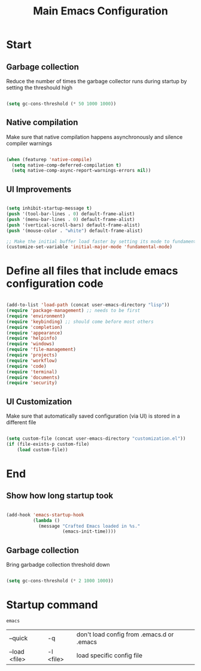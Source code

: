 #+TITLE: Main Emacs Configuration
#+PROPERTY: header-args:emacs-lisp :tangle ~/.emacs.d/init.el
#+PROPERTY: header-args :mkdirp yes

* Start
** Garbage collection
Reduce the number of times the garbage collector runs during startup by setting the threshould high

#+begin_src emacs-lisp :tangle ~/.emacs.d/early-init.el
  
    (setq gc-cons-threshold (* 50 1000 1000))

#+end_src

** Native compilation
Make sure that native compilation happens asynchronously and silence compiler warnings

#+begin_src emacs-lisp :tangle ~/.emacs.d/early-init.el

  (when (featurep 'native-compile)
    (setq native-comp-deferred-compilation t)
    (setq native-comp-async-report-warnings-errors nil))

#+end_src

** UI Improvements

#+begin_src emacs-lisp :tangle ~/.emacs.d/early-init.el

  (setq inhibit-startup-message t)
  (push '(tool-bar-lines . 0) default-frame-alist)
  (push '(menu-bar-lines . 0) default-frame-alist)
  (push '(vertical-scroll-bars) default-frame-alist)
  (push '(mouse-color . "white") default-frame-alist)
  
  ;; Make the initial buffer load faster by setting its mode to fundamental-mode
  (customize-set-variable 'initial-major-mode 'fundamental-mode)

#+end_src

* Define all files that include emacs configuration code

#+begin_src emacs-lisp

  (add-to-list 'load-path (concat user-emacs-directory "lisp"))
  (require 'package-management) ;; needs to be first
  (require 'environment)
  (require 'keybinding) ;; should come before most others
  (require 'completion)
  (require 'appearance)
  (require 'helpinfo)
  (require 'windows)
  (require 'file-management)
  (require 'projects)
  (require 'workflow)
  (require 'code)
  (require 'terminal)
  (require 'documents)
  (require 'security)

#+end_src

** UI Customization
Make sure that automatically saved configuration (via UI)  is stored in a different file

#+begin_src emacs-lisp
    
  (setq custom-file (concat user-emacs-directory "customization.el"))
  (if (file-exists-p custom-file)
      (load custom-file))
  
#+end_src

* End
** Show how long startup took

#+begin_src emacs-lisp
  
  (add-hook 'emacs-startup-hook
            (lambda ()
              (message "Crafted Emacs loaded in %s."
                       (emacs-init-time))))
  
#+end_src

** Garbage collection
Bring garbadge collection threshold down

#+begin_src emacs-lisp
  
    (setq gc-cons-threshold (* 2 1000 1000))

#+end_src

* Startup command

#+begin_src shell
  emacs 
#+end_src

| --quick       | -q        | don't load config from .emacs.d or .emacs |
| --load <file> | -l <file> | load specific config file                 |
